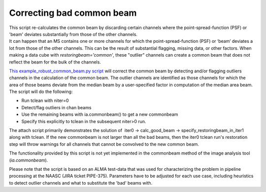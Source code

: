 .. container::
   :name: viewlet-above-content-title

Correcting bad common beam
==========================

.. container::
   :name: viewlet-below-content-title

.. container:: documentDescription description

   This script re-calculates the common beam by discarding certain
   channels where the point-spread-function (PSF) or 'beam' deviates
   substantially from those of the other channels.

.. container:: section
   :name: viewlet-above-content-body

.. container:: section
   :name: content-core

   .. container::
      :name: parent-fieldname-text

      It can happen that an MS contains one or more channels for which
      the point-spread-function (PSF) or ‘beam’ deviates a lot from
      those of the other channels. This can be the result of substantial
      flagging, missing data, or other factors. When making a data cube
      with *restoringbeam='common'*, these "outlier" channels can create
      a common beam that does not reflect the beam for the bulk of the
      channels.

      `This example_robust_common_beam.py
      script <https://casa.nrao.edu/../Data/Scripts/example_robust_common_beam.py>`__
      will correct the common beam by detecting and/or flagging outliers
      channels in the calculation of the common beam. The outlier
      channels are identified as those channels for which the area of
      those beams deviate from the median beam by a user-specified
      factor in computation of the median area beam. The script will do
      the following:

      -  Run tclean with niter=0
      -  Detect/flag outliers in chan beams
      -  Use the remaining beams with ia.commonbeam() to get a new
         commonbeam
      -  Specify this explicitly to tclean in the subsequent niter>0
         run.

      The attach script primarily demonstrates the solution of  iter0 ->
      calc_good_beam -> specify_restoringbeam_in_iter1 along with
      tclean. If the new commonbeam is not larger than all the bad
      beams, then the iter0 tclean run's restoration step will throw
      warnings for all channels that cannot be convolved to the new
      common beam. 

      The functionality provided by this script is not yet implemented
      in the commonbeam method of the image analysis tool
      (*ia.commonbeam*).

      Please note that the script is based on an ALMA test-data that was
      used for characterizing the problem in pipeline processing at the
      NAASC (JIRA ticket PIPE-375). Parameters have to be adjusted for
      each use case, including heuristics to detect outlier channels and
      what to substitute the 'bad' beams with.

.. container:: section
   :name: viewlet-below-content-body
